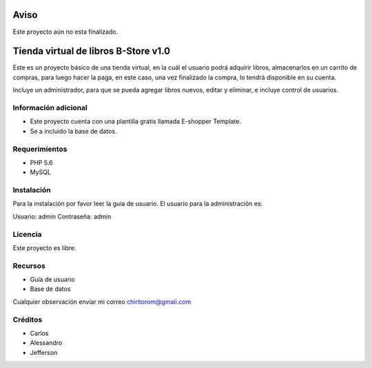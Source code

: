 ###################
Aviso
###################

Este proyecto aún no esta finalizado.

###################
Tienda virtual de libros B-Store v1.0
###################

Este es un proyecto básico de una tienda virtual, en la cuál el usuario podrá adquirir libros,
almacenarlos en un carrito de compras, para luego hacer la paga, en este caso, una vez finalizado
la compra, lo tendrá disponible en su cuenta.

Incluye un administrador, para que se pueda agregar libros nuevos, editar y eliminar, e incluye control
de usuarios.

*******************
Información adicional
*******************

- Este proyecto cuenta con una plantilla gratis llamada E-shopper Template.
- Se a incluido la base de datos.

*******************
Requerimientos
*******************

- PHP 5.6
- MySQL

************
Instalación
************

Para la instalación por favor leer la guía de usuario.
El usuario para la administración es:

Usuario: admin
Contraseña: admin

*******
Licencia
*******

Este proyecto es libre.

*********
Recursos
*********

-  Guía de usuario
-  Base de datos

Cualquier observación enviar mi correo chiritorom@gmail.com

***************
Créditos
***************

- Carlos
- Alessandro
- Jefferson
